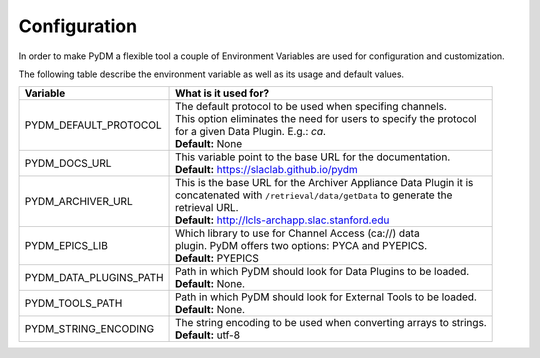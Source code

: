 ========================
Configuration
========================

In order to make PyDM a flexible tool a couple of Environment Variables are used
for configuration and customization.

The following table describe the environment variable as well as its usage and
default values.

======================== ===================================================================
Variable                 What is it used for?
======================== ===================================================================
PYDM_DEFAULT_PROTOCOL    | The default protocol to be used when specifing channels.
                         | This option eliminates the need for users to specify the protocol
                         | for a given Data Plugin. E.g.: `ca`.
                         | **Default:** None
PYDM_DOCS_URL            | This variable point to the base URL for the documentation.
                         | **Default:** https://slaclab.github.io/pydm
PYDM_ARCHIVER_URL        | This is the base URL for the Archiver Appliance Data Plugin it is
                         | concatenated with ``/retrieval/data/getData`` to generate the
                         | retrieval URL.
                         | **Default:** http://lcls-archapp.slac.stanford.edu
PYDM_EPICS_LIB           | Which library to use for Channel Access (ca://) data
                         | plugin. PyDM offers two options: PYCA and PYEPICS.
                         | **Default:** PYEPICS
PYDM_DATA_PLUGINS_PATH   | Path in which PyDM should look for Data Plugins to be loaded.
                         | **Default:** None.
PYDM_TOOLS_PATH          | Path in which PyDM should look for External Tools to be loaded.
                         | **Default:** None.
PYDM_STRING_ENCODING     | The string encoding to be used when converting arrays to strings.
                         | **Default:** utf-8
======================== ===================================================================
